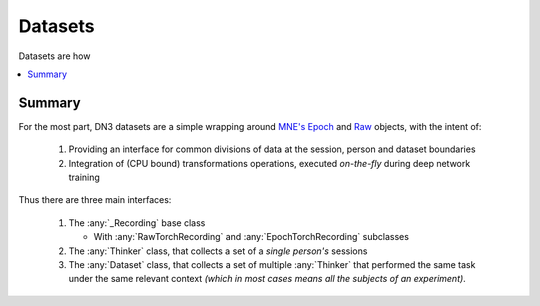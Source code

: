 Datasets
=========================

Datasets are how

.. contents:: :local:

Summary
--------
For the most part, DN3 datasets are a simple wrapping around `MNE's <https://mne.tools/stable/python_reference.html>`_
`Epoch <https://mne.tools/stable/generated/mne.Epochs.html#mne.Epochs>`_ and
`Raw <https://mne.tools/stable/generated/mne.io.Raw.html#mne.io.Raw>`_ objects, with the intent of:

  1. Providing an interface for common divisions of data at the session, person and dataset boundaries
  2. Integration of (CPU bound) transformations operations, executed *on-the-fly* during deep network training

Thus there are three main interfaces:

  1. The :any:`_Recording` base class

     - With :any:`RawTorchRecording` and :any:`EpochTorchRecording` subclasses

  2. The :any:`Thinker` class, that collects a set of a *single person's* sessions
  3. The :any:`Dataset` class, that collects a set of multiple :any:`Thinker` that performed the same task under the
     same relevant context *(which in most cases means all the subjects of an experiment)*.
